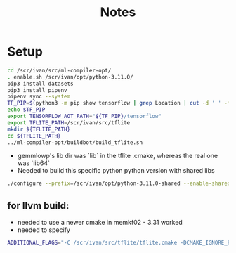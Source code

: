 #+title: Notes

* Setup

#+begin_src bash
cd /scr/ivan/src/ml-compiler-opt/
. enable.sh /scr/ivan/opt/python-3.11.0/
pip3 install datasets
pip3 install pipenv
pipenv sync --system
TF_PIP=$(python3 -m pip show tensorflow | grep Location | cut -d ' ' -f 2)
echo $TF_PIP
export TENSORFLOW_AOT_PATH="${TF_PIP}/tensorflow"
export TFLITE_PATH=/scr/ivan/src/tflite
mkdir ${TFLITE_PATH}
cd ${TFLITE_PATH}
../ml-compiler-opt/buildbot/build_tflite.sh
#+end_src

- gemmlowp's lib dir was `lib` in the tflite .cmake, whereas the real one was `lib64`
- Needed to build this specific python python version with shared libs

#+begin_src bash
./configure --prefix=/scr/ivan/opt/python-3.11.0-shared --enable-shared --enable-loadable-sqlite-extensions --enable-optimizations
#+end_src


** for llvm build:
- needed to use a newer cmake in memkf02 - 3.31 worked
- needed to specify
#+begin_src bash
ADDITIONAL_FLAGS="-C /scr/ivan/src/tflite/tflite.cmake -DCMAKE_IGNORE_PATH=/usr/include/eigen3;/usr/bin/python3.12 -DPython3_ROOT=/scr/ivan/opt/python-3.11.0-shared/"
#+end_src
